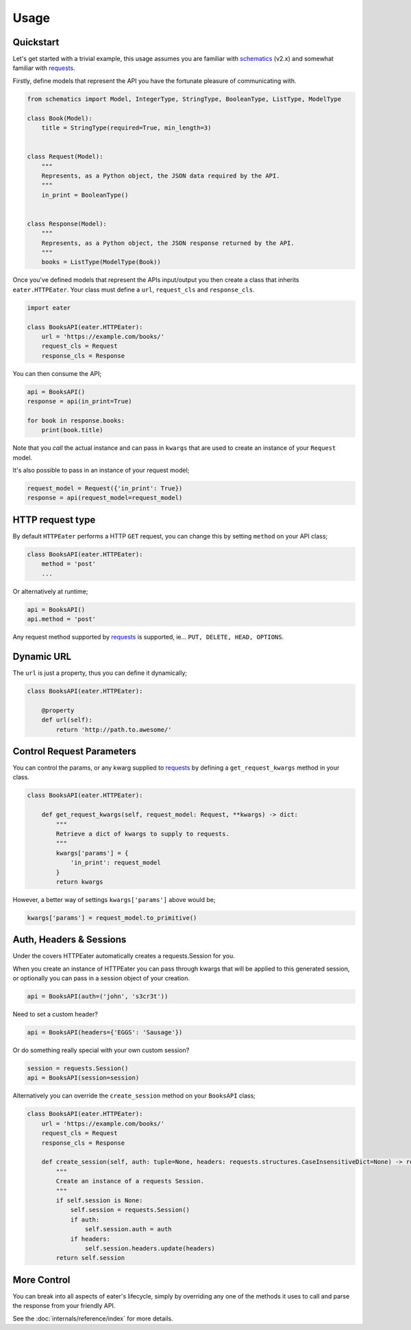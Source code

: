 =====
Usage
=====

Quickstart
----------

Let's get started with a trivial example, this usage assumes you are familiar
with schematics_ (v2.x) and somewhat familiar with requests_.

Firstly, define models that represent the API you have the fortunate pleasure
of communicating with.

.. code-block:: python

    from schematics import Model, IntegerType, StringType, BooleanType, ListType, ModelType
    
    class Book(Model):
        title = StringType(required=True, min_length=3)
    
    
    class Request(Model):
        """
        Represents, as a Python object, the JSON data required by the API.
        """
        in_print = BooleanType()
    
    
    class Response(Model):
        """
        Represents, as a Python object, the JSON response returned by the API.
        """
        books = ListType(ModelType(Book))


Once you've defined models that represent the APIs input/output you then create
a class that inherits ``eater.HTTPEater``. Your class must define a ``url``,
``request_cls`` and ``response_cls``.

.. code-block:: python

    import eater
    
    class BooksAPI(eater.HTTPEater):
        url = 'https://example.com/books/'
        request_cls = Request
        response_cls = Response


You can then consume the API;

.. code-block:: python

    api = BooksAPI()
    response = api(in_print=True)

    for book in response.books:
        print(book.title)

Note that you *call* the actual instance and can pass in ``kwargs`` that are
used to create an instance of your ``Request`` model.

It's also possible to pass in an instance of your request model;

.. code-block:: python

    request_model = Request({'in_print': True})
    response = api(request_model=request_model)


HTTP request type
-----------------

By default ``HTTPEater`` performs a HTTP ``GET`` request, you can change this
by setting ``method`` on your API class;

.. code-block:: python

    class BooksAPI(eater.HTTPEater):
        method = 'post'
        ...

Or alternatively at runtime;

.. code-block:: python

    api = BooksAPI()
    api.method = 'post'

Any request method supported by requests_ is supported, ie... ``PUT, DELETE,
HEAD, OPTIONS``.

Dynamic URL
-----------

The ``url`` is just a property, thus you can define it dynamically;

.. code-block:: python

    class BooksAPI(eater.HTTPEater):

        @property
        def url(self):
            return 'http://path.to.awesome/'


Control Request Parameters
--------------------------

You can control the params, or any kwarg supplied to requests_ by defining a
``get_request_kwargs`` method in your class.

.. code-block:: python

    class BooksAPI(eater.HTTPEater):

        def get_request_kwargs(self, request_model: Request, **kwargs) -> dict:
            """
            Retrieve a dict of kwargs to supply to requests.
            """
            kwargs['params'] = {
                'in_print': request_model
            }
            return kwargs

However, a better way of settings ``kwargs['params']`` above would be;

.. code-block:: python

    kwargs['params'] = request_model.to_primitive()


Auth, Headers & Sessions
------------------------

Under the covers HTTPEater automatically creates a requests.Session for you.

When you create an instance of HTTPEater you can pass through kwargs that will
be applied to this generated session, or optionally you can pass in a session
object of your creation.

.. code-block:: python

    api = BooksAPI(auth=('john', 's3cr3t'))

Need to set a custom header?

.. code-block:: python

    api = BooksAPI(headers={'EGGS': 'Sausage'})

Or do something really special with your own custom session?

.. code-block:: python

    session = requests.Session()
    api = BooksAPI(session=session)

Alternatively you can override the ``create_session`` method on your ``BooksAPI``
class;

.. code-block:: python

    class BooksAPI(eater.HTTPEater):
        url = 'https://example.com/books/'
        request_cls = Request
        response_cls = Response

        def create_session(self, auth: tuple=None, headers: requests.structures.CaseInsensitiveDict=None) -> requests.Session:
            """
            Create an instance of a requests Session.
            """
            if self.session is None:
                self.session = requests.Session()
                if auth:
                    self.session.auth = auth
                if headers:
                    self.session.headers.update(headers)
            return self.session


More Control
------------

You can break into all aspects of eater's lifecycle, simply by overriding any
one of the methods it uses to call and parse the response from your friendly
API.

See the :doc:`internals/reference/index` for more details.


.. _schematics: http://github.com/schematics/schematics/
.. _requests: https://github.com/kennethreitz/requests/
